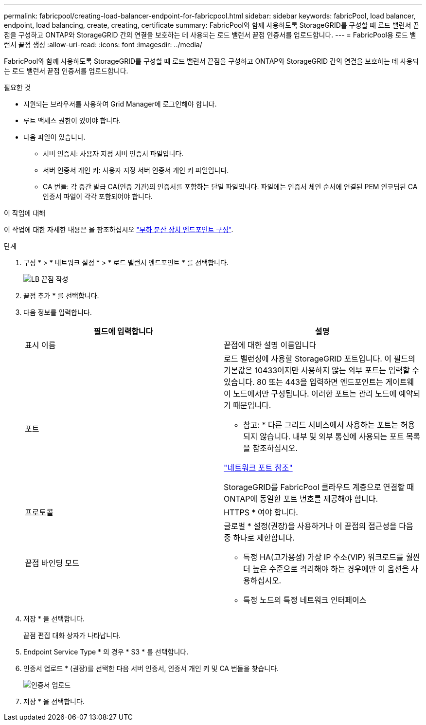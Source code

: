 ---
permalink: fabricpool/creating-load-balancer-endpoint-for-fabricpool.html 
sidebar: sidebar 
keywords: fabricPool, load balancer, endpoint, load balancing, create, creating, certificate 
summary: FabricPool와 함께 사용하도록 StorageGRID를 구성할 때 로드 밸런서 끝점을 구성하고 ONTAP와 StorageGRID 간의 연결을 보호하는 데 사용되는 로드 밸런서 끝점 인증서를 업로드합니다. 
---
= FabricPool용 로드 밸런서 끝점 생성
:allow-uri-read: 
:icons: font
:imagesdir: ../media/


[role="lead"]
FabricPool와 함께 사용하도록 StorageGRID를 구성할 때 로드 밸런서 끝점을 구성하고 ONTAP와 StorageGRID 간의 연결을 보호하는 데 사용되는 로드 밸런서 끝점 인증서를 업로드합니다.

.필요한 것
* 지원되는 브라우저를 사용하여 Grid Manager에 로그인해야 합니다.
* 루트 액세스 권한이 있어야 합니다.
* 다음 파일이 있습니다.
+
** 서버 인증서: 사용자 지정 서버 인증서 파일입니다.
** 서버 인증서 개인 키: 사용자 지정 서버 인증서 개인 키 파일입니다.
** CA 번들: 각 중간 발급 CA(인증 기관)의 인증서를 포함하는 단일 파일입니다. 파일에는 인증서 체인 순서에 연결된 PEM 인코딩된 CA 인증서 파일이 각각 포함되어야 합니다.




.이 작업에 대해
이 작업에 대한 자세한 내용은 을 참조하십시오 link:../admin/configuring-load-balancer-endpoints.html["부하 분산 장치 엔드포인트 구성"].

.단계
. 구성 * > * 네트워크 설정 * > * 로드 밸런서 엔드포인트 * 를 선택합니다.
+
image::../media/load_balancer_endpoint_create_http.png[LB 끝점 작성]

. 끝점 추가 * 를 선택합니다.
. 다음 정보를 입력합니다.
+
[cols="1a,1a"]
|===
| 필드에 입력합니다 | 설명 


 a| 
표시 이름
 a| 
끝점에 대한 설명 이름입니다



 a| 
포트
 a| 
로드 밸런싱에 사용할 StorageGRID 포트입니다. 이 필드의 기본값은 10433이지만 사용하지 않는 외부 포트는 입력할 수 있습니다. 80 또는 443을 입력하면 엔드포인트는 게이트웨이 노드에서만 구성됩니다. 이러한 포트는 관리 노드에 예약되기 때문입니다.

* 참고: * 다른 그리드 서비스에서 사용하는 포트는 허용되지 않습니다. 내부 및 외부 통신에 사용되는 포트 목록을 참조하십시오.

link:../network/network-port-reference.html["네트워크 포트 참조"]

StorageGRID를 FabricPool 클라우드 계층으로 연결할 때 ONTAP에 동일한 포트 번호를 제공해야 합니다.



 a| 
프로토콜
 a| 
HTTPS * 여야 합니다.



 a| 
끝점 바인딩 모드
 a| 
글로벌 * 설정(권장)을 사용하거나 이 끝점의 접근성을 다음 중 하나로 제한합니다.

** 특정 HA(고가용성) 가상 IP 주소(VIP) 워크로드를 훨씬 더 높은 수준으로 격리해야 하는 경우에만 이 옵션을 사용하십시오.
** 특정 노드의 특정 네트워크 인터페이스


|===
. 저장 * 을 선택합니다.
+
끝점 편집 대화 상자가 나타납니다.

. Endpoint Service Type * 의 경우 * S3 * 를 선택합니다.
. 인증서 업로드 * (권장)를 선택한 다음 서버 인증서, 인증서 개인 키 및 CA 번들을 찾습니다.
+
image::../media/load_balancer_endpoint_upload_cert.png[인증서 업로드]

. 저장 * 을 선택합니다.

